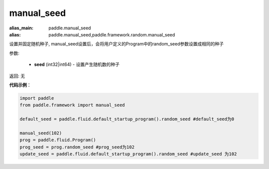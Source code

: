 .. _cn_api_paddle_framework_manual_seed:

manual_seed
-------------------------------

.. py:function:: paddle.framework.manual_seed(seed)

:alias_main: paddle.manual_seed
:alias: paddle.manual_seed,paddle.framework.random.manual_seed




设置并固定随机种子, manual_seed设置后，会将用户定义的Program中的random_seed参数设置成相同的种子


参数:

     - **seed** (int32|int64) - 设置产生随机数的种子

返回: 无

**代码示例**：

.. code-block:: python

    import paddle
    from paddle.framework import manual_seed

    default_seed = paddle.fluid.default_startup_program().random_seed #default_seed为0
    
    manual_seed(102)
    prog = paddle.fluid.Program()
    prog_seed = prog.random_seed #prog_seed为102
    update_seed = paddle.fluid.default_startup_program().random_seed #update_seed 为102


